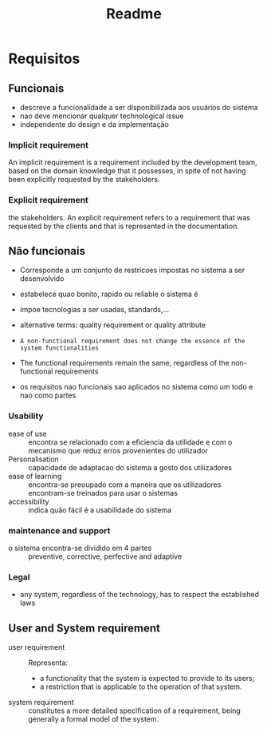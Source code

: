 #+title: Readme

* Requisitos
** Funcionais
- descreve a funcionalidade  a ser disponibilizada aos usuários do sistema
- nao deve mencionar qualquer technological issue
- independente do design e da implementação

*** Implicit requirement
An implicit requirement is a requirement included by the
development team, based on the domain knowledge that it
possesses, in spite of not having been explicitly requested by
the stakeholders.

*** Explicit requirement
the stakeholders.
An explicit requirement refers to a requirement that was
requested by the clients and that is represented in the
documentation.

** Não funcionais
- Corresponde a um conjunto de restricoes impostas no sistema a ser desenvolvido

- estabelece quao bonito, rapido ou reliable o sistema é

- impoe tecnologias a ser usadas, standards,...

- alternative terms: quality requirement or quality attribute

- ~A non-functional requirement does not change the essence of the system functionalities~

- The functional requirements remain the same, regardless of the non-functional requirements

- os requisitos nao funcionais sao aplicados no sistema como um todo e nao como partes

***  Usability
- ease of use :: encontra se relacionado com a eficiencia da utilidade e com o mecanismo que reduz erros provenientes do utilizador
- Personalisation ::  capacidade de adaptacao do sistema a gosto dos utilizadores
- ease of learning ::  encontra-se preoupado com a maneira que os utilizadores encontram-se treinados para usar o sistemas
- accessibility :: indica quão fácil é a usabilidade do sistema

*** maintenance and support
- o sistema encontra-se dividido em 4 partes :: preventive, corrective, perfective  and adaptive

*** Legal
- any system, regardless of the technology, has to respect the established laws


** User and System  requirement
- user requirement :: Representa:
  - a functionality that the system is expected to provide to its users;
  - a restriction that is applicable to the operation of that system.
- system requirement :: constitutes a more detailed specification of a requirement, being generally a formal model of the system.
